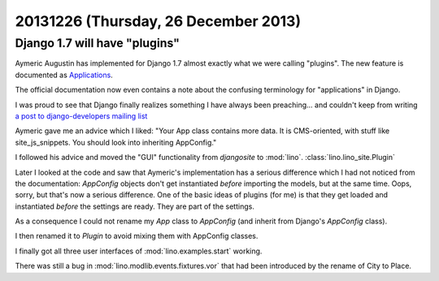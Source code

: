 =====================================
20131226 (Thursday, 26 December 2013)
=====================================

Django 1.7 will have "plugins"
------------------------------

Aymeric Augustin has implemented for Django 1.7 almost exactly what we were
calling "plugins". The new feature is documented as
`Applications <https://docs.djangoproject.com/en/dev/ref/applications/>`_.

The official documentation now even contains a note about the
confusing terminology for "applications" in Django.

I was proud to see that Django finally realizes something I have
always been preaching... and couldn't keep from writing `a post to
django-developers mailing list
<https://groups.google.com/forum/#!topic/django-developers/_iggZzrYtJQ>`_

Aymeric gave me an advice which I liked: "Your App class contains more
data. It is CMS-oriented, with stuff like site_js_snippets. You should
look into inheriting AppConfig."

I followed his advice and moved the "GUI" functionality from
`djangosite` to :mod:`lino`. :class:`lino.lino_site.Plugin`

Later I looked at the code and saw that Aymeric's implementation
has a serious difference which I had not noticed from the
documentation: `AppConfig` objects don't get instantiated *before*
importing the models, but at the same time.  Oops, sorry, but that's
now a serious difference. One of the basic ideas of plugins (for me)
is that they get loaded and instantiated *before* the settings are
ready. They are part of the settings.

As a consequence I could not rename my `App` class to `AppConfig` (and
inherit from Django's `AppConfig` class).  

I then renamed it to `Plugin` to avoid mixing them with AppConfig
classes.

I finally got all three user interfaces of :mod:`lino.examples.start`
working.

There was still a bug in :mod:`lino.modlib.events.fixtures.vor` that
had been introduced by the rename of City to Place.
